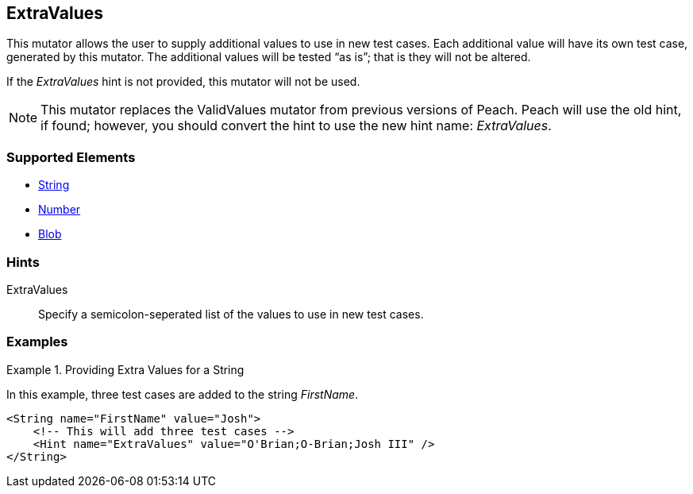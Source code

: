 <<<
[[Mutators_ExtraValues]]
== ExtraValues

This mutator allows the user to supply additional values to use in new test cases. Each additional value will have its own test case, generated by this mutator. The additional values will be tested “as is”; that is they will not be altered.

If the _ExtraValues_ hint is not provided, this mutator will not be used.

NOTE: This mutator replaces the ValidValues mutator from previous versions of Peach. Peach will use the old hint, if found; however, you should convert the hint to use the new hint name: _ExtraValues_.

=== Supported Elements

 * xref:String[String]
 * xref:Number[Number]
 * xref:Blob[Blob]

=== Hints

ExtraValues:: Specify a semicolon-seperated list of the values to use in new test cases.

=== Examples

.Providing Extra Values for a String
=================

In this example, three test cases are added to the string _FirstName_.

[source,xml]
----
<String name="FirstName" value="Josh">
    <!-- This will add three test cases -->
    <Hint name="ExtraValues" value="O'Brian;O-Brian;Josh III" />
</String>
----

=================
